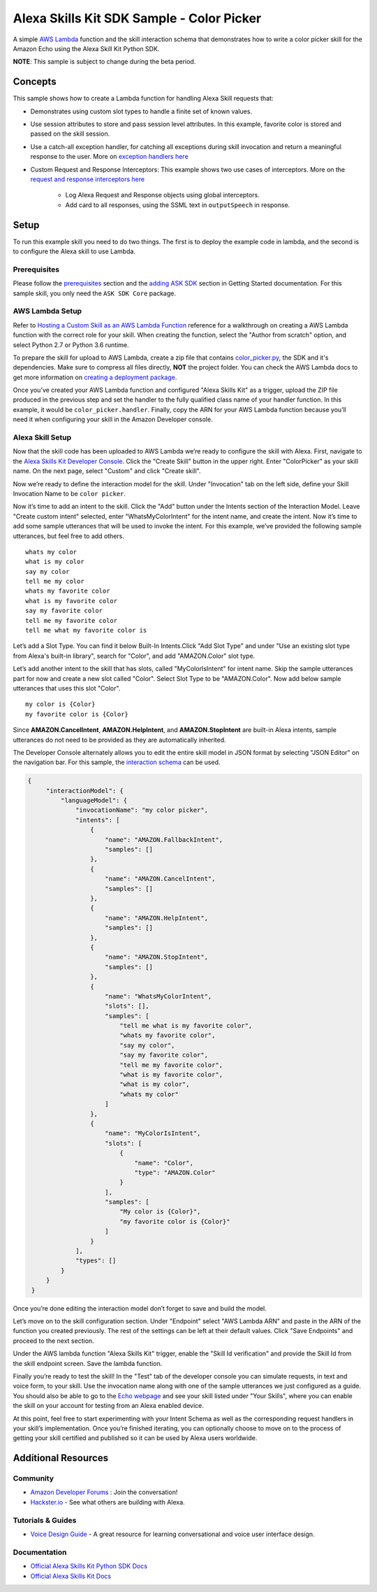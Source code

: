 Alexa Skills Kit SDK Sample - Color Picker
==========================================

A simple `AWS Lambda <http://aws.amazon.com/lambda>`__ function and the skill
interaction schema that demonstrates how to write a color picker skill for the
Amazon Echo using the Alexa Skill Kit Python SDK.

**NOTE**: This sample is subject to change during the beta period.

Concepts
--------

This sample shows how to create a Lambda function for handling Alexa
Skill requests that:

-  Demonstrates using custom slot types to handle a
   finite set of known values.
-  Use session attributes to store and pass session level attributes.
   In this example, favorite color is stored and passed on the skill
   session.
-  Use a catch-all exception handler, for catching all exceptions
   during skill invocation and return a meaningful response to the
   user. More on `exception handlers here <../../docs/REQUEST_PROCESSING.rst#exception-handlers>`__
-  Custom Request and Response Interceptors: This example shows two
   use cases of interceptors. More on the
   `request and response interceptors here <../../docs/REQUEST_PROCESSING.rst#request-and-response-interceptors>`__

    -  Log Alexa Request and Response objects using global interceptors.
    -  Add card to all responses, using the SSML text in ``outputSpeech``
       in response.

Setup
-----

To run this example skill you need to do two things. The first is to
deploy the example code in lambda, and the second is to configure the
Alexa skill to use Lambda.

Prerequisites
~~~~~~~~~~~~~

Please follow the
`prerequisites <../../docs/GETTING_STARTED.rst#prerequisites>`_ section and the
`adding ASK SDK <../../docs/GETTING_STARTED.rst#adding-the-ask-sdk-to-your-project>`_
section in
Getting Started documentation. For this sample skill, you only need
the ``ASK SDK Core`` package.

AWS Lambda Setup
~~~~~~~~~~~~~~~~

Refer to
`Hosting a Custom Skill as an AWS Lambda Function <https://developer.amazon.com/docs/custom-skills/host-a-custom-skill-as-an-aws-lambda-function.html>`__
reference for a walkthrough on creating a AWS Lambda function with the
correct role for your skill. When creating the function, select the
"Author from scratch" option, and select Python 2.7 or Python 3.6 runtime.

To prepare the skill for upload to AWS Lambda, create a zip file that
contains `color_picker.py <color_picker.py>`_, the SDK and it's dependencies.
Make sure to compress all files directly, **NOT** the project folder. You can
check the AWS Lambda docs to get more information on
`creating a deployment package <https://docs.aws.amazon.com/lambda/latest/dg/lambda-python-how-to-create-deployment-package.html>`_.

Once you’ve created your AWS Lambda function and configured "Alexa
Skills Kit" as a trigger, upload the ZIP file produced in the previous
step and set the handler to the fully qualified class name of your
handler function.  In this example, it would be ``color_picker.handler``.
Finally, copy the ARN for your AWS Lambda function
because you’ll need it when configuring your skill in the Amazon
Developer console.

Alexa Skill Setup
~~~~~~~~~~~~~~~~~

Now that the skill code has been uploaded to AWS Lambda we’re ready to
configure the skill with Alexa. First, navigate to the
`Alexa Skills Kit Developer Console <https://developer.amazon.com/alexa/console/ask>`__.
Click the "Create Skill" button in the upper right. Enter "ColorPicker"
as your skill name. On the next page, select "Custom" and click "Create
skill".

Now we’re ready to define the interaction model for the skill. Under
"Invocation" tab on the left side, define your Skill Invocation Name to
be ``color picker``.

Now it’s time to add an intent to the skill. Click the "Add" button
under the Intents section of the Interaction Model. Leave "Create custom
intent" selected, enter "WhatsMyColorIntent" for the intent name, and
create the intent. Now it’s time to add some sample utterances that will
be used to invoke the intent. For this example, we’ve provided the
following sample utterances, but feel free to add others.

::

   whats my color
   what is my color
   say my color
   tell me my color
   whats my favorite color
   what is my favorite color
   say my favorite color
   tell me my favorite color
   tell me what my favorite color is

Let’s add a Slot Type. You can find it below Built-In Intents.Click "Add
Slot Type" and under "Use an existing slot type from Alexa's built-in library",
search for "Color", and add "AMAZON.Color" slot type.

Let’s add another intent to the skill that has slots, called
"MyColorIsIntent" for intent name. Skip the sample utterances part for
now and create a new slot called "Color". Select Slot Type to be
"AMAZON.Color". Now add below sample utterances that uses this slot
"Color".

::

   my color is {Color}
   my favorite color is {Color}

Since **AMAZON.CancelIntent**, **AMAZON.HelpIntent**, and **AMAZON.StopIntent** are
built-in Alexa intents, sample utterances do not need to be provided as
they are automatically inherited.

The Developer Console alternately allows you to edit the entire skill
model in JSON format by selecting "JSON Editor" on the navigation bar.
For this sample, the
`interaction schema <speech_assets/interactionSchema.json>`_ can be used.

.. code:: json

   {
        "interactionModel": {
            "languageModel": {
                "invocationName": "my color picker",
                "intents": [
                    {
                        "name": "AMAZON.FallbackIntent",
                        "samples": []
                    },
                    {
                        "name": "AMAZON.CancelIntent",
                        "samples": []
                    },
                    {
                        "name": "AMAZON.HelpIntent",
                        "samples": []
                    },
                    {
                        "name": "AMAZON.StopIntent",
                        "samples": []
                    },
                    {
                        "name": "WhatsMyColorIntent",
                        "slots": [],
                        "samples": [
                            "tell me what is my favorite color",
                            "whats my favorite color",
                            "say my color",
                            "say my favorite color",
                            "tell me my favorite color",
                            "what is my favorite color",
                            "what is my color",
                            "whats my color"
                        ]
                    },
                    {
                        "name": "MyColorIsIntent",
                        "slots": [
                            {
                                "name": "Color",
                                "type": "AMAZON.Color"
                            }
                        ],
                        "samples": [
                            "My color is {Color}",
                            "my favorite color is {Color}"
                        ]
                    }
                ],
                "types": []
            }
        }
    }

Once you’re done editing the interaction model don’t forget to save and
build the model.

Let’s move on to the skill configuration section. Under "Endpoint"
select "AWS Lambda ARN" and paste in the ARN of the function you created
previously. The rest of the settings can be left at their default
values. Click "Save Endpoints" and proceed to the next section.

Under the AWS lambda function "Alexa Skills Kit" trigger, enable the "Skill Id
verification" and provide the Skill Id from the skill endpoint screen. Save
the lambda function.

Finally you’re ready to test the skill! In the "Test" tab of the
developer console you can simulate requests, in text and voice form, to
your skill. Use the invocation name along with one of the sample
utterances we just configured as a guide. You should also be able to go
to the `Echo webpage <http://echo.amazon.com/#skills>`__ and see your
skill listed under "Your Skills", where you can enable the skill on your
account for testing from an Alexa enabled device.

At this point, feel free to start experimenting with your Intent Schema
as well as the corresponding request handlers in your skill’s
implementation. Once you’re finished iterating, you can optionally
choose to move on to the process of getting your skill certified and
published so it can be used by Alexa users worldwide.

Additional Resources
--------------------

Community
~~~~~~~~~

-  `Amazon Developer Forums <https://forums.developer.amazon.com/spaces/165/index.html>`_ : Join the conversation!
-  `Hackster.io <https://www.hackster.io/amazon-alexa>`_ - See what others are building with Alexa.

Tutorials & Guides
~~~~~~~~~~~~~~~~~~

-  `Voice Design Guide <https://developer.amazon.com/designing-for-voice/>`_ -
   A great resource for learning conversational and voice user interface design.

Documentation
~~~~~~~~~~~~~

-  `Official Alexa Skills Kit Python SDK Docs <../../README.rst>`_
-  `Official Alexa Skills Kit Docs <https://developer.amazon.com/docs/ask-overviews/build-skills-with-the-alexa-skills-kit.html>`_

